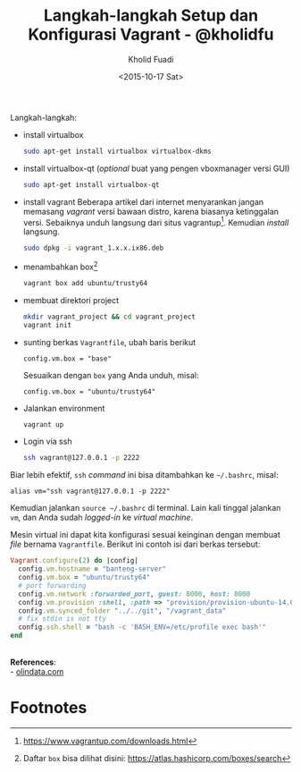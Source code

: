 #+TITLE: Langkah-langkah Setup dan Konfigurasi Vagrant - @kholidfu
#+AUTHOR: Kholid Fuadi
#+DATE: <2015-10-17 Sat>
#+HTML_HEAD: <link rel="stylesheet" type="text/css" href="../stylesheet.css" />
#+STARTUP: indent

Langkah-langkah:
- install virtualbox
  #+BEGIN_SRC sh
  sudo apt-get install virtualbox virtualbox-dkms
  #+END_SRC
- install virtualbox-qt (/optional/ buat yang pengen vboxmanager versi GUI)
  #+BEGIN_SRC sh
  sudo apt-get install virtualbox-qt
  #+END_SRC
- install vagrant Beberapa artikel dari internet menyarankan jangan
  memasang /vagrant/ versi bawaan distro, karena biasanya ketinggalan
  versi. Sebaiknya unduh langsung dari situs vagrantup[fn:2]. Kemudian
  /install/ langsung.
  #+BEGIN_SRC sh
  sudo dpkg -i vagrant_1.x.x.ix86.deb
  #+END_SRC
- menambahkan box[fn:1]
  #+BEGIN_SRC sh
  vagrant box add ubuntu/trusty64
  #+END_SRC
- membuat direktori project
  #+BEGIN_SRC sh
  mkdir vagrant_project && cd vagrant_project
  vagrant init
  #+END_SRC
- sunting berkas =Vagrantfile=, ubah baris berikut
  #+BEGIN_SRC text
  config.vm.box = "base"
  #+END_SRC
  Sesuaikan dengan =box= yang Anda unduh, misal:
  #+BEGIN_SRC text
  config.vm.box = "ubuntu/trusty64"
  #+END_SRC
- Jalankan environment
  #+BEGIN_SRC sh
  vagrant up
  #+END_SRC
- Login via ssh
  #+BEGIN_SRC sh
  ssh vagrant@127.0.0.1 -p 2222
  #+END_SRC

Biar lebih efektif, =ssh= /command/ ini bisa ditambahkan ke =~/.bashrc=, misal:
#+BEGIN_SRC text
alias vm="ssh vagrant@127.0.0.1 -p 2222"
#+END_SRC

Kemudian jalankan =source ~/.bashrc= di terminal. Lain kali tinggal
jalankan =vm=, dan Anda sudah /logged-in/ ke /virtual machine/.

Mesin virtual ini dapat kita konfigurasi sesuai keinginan dengan
membuat /file/ bernama =Vagrantfile=. Berikut ini contoh isi dari
berkas tersebut:

#+BEGIN_SRC ruby
Vagrant.configure(2) do |config|
  config.vm.hostname = "banteng-server"
  config.vm.box = "ubuntu/trusty64"
  # port forwarding
  config.vm.network :forwarded_port, guest: 8000, host: 8000
  config.vm.provision :shell, :path => "provision/provision-ubuntu-14.04.sh"
  config.vm.synced_folder "../../git", "/vagrant_data"
  # fix stdin is not tty
  config.ssh.shell = "bash -c 'BASH_ENV=/etc/profile exec bash'"
end
#+END_SRC

\\
*References*:\\
- [[http://www.olindata.com/blog/2014/07/installing-vagrant-and-virtual-box-ubuntu-1404-lts][olindata.com]]

* Footnotes

[fn:2] https://www.vagrantup.com/downloads.html

[fn:1] Daftar =box= bisa dilihat disini: https://atlas.hashicorp.com/boxes/search
